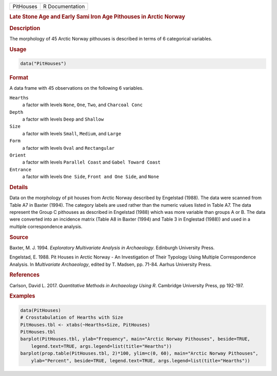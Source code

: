.. container::

   .. container::

      ========= ===============
      PitHouses R Documentation
      ========= ===============

      .. rubric:: Late Stone Age and Early Sami Iron Age Pithouses in
         Arctic Norway
         :name: late-stone-age-and-early-sami-iron-age-pithouses-in-arctic-norway

      .. rubric:: Description
         :name: description

      The morphology of 45 Arctic Norway pithouses is described in terms
      of 6 categorical variables.

      .. rubric:: Usage
         :name: usage

      .. code:: R

         data("PitHouses")

      .. rubric:: Format
         :name: format

      A data frame with 45 observations on the following 6 variables.

      ``Hearths``
         a factor with levels ``None``, ``One``, ``Two``, and
         ``Charcoal Conc``

      ``Depth``
         a factor with levels ``Deep`` and ``Shallow``

      ``Size``
         a factor with levels ``Small``, ``Medium``, and ``Large``

      ``Form``
         a factor with levels ``Oval`` and ``Rectangular``

      ``Orient``
         a factor with levels ``Parallel Coast`` and
         ``Gabel Toward Coast``

      ``Entrance``
         a factor with levels ``One Side``, ``Front and One Side``, and
         ``None``

      .. rubric:: Details
         :name: details

      Data on the morphology of pit houses from Arctic Norway described
      by Engelstad (1988). The data were scanned from Table A7 in Baxter
      (1994). The category labels are used rather than the numeric
      values listed in Table A7. The data represent the Group C
      pithouses as described in Engelstad (1988) which was more variable
      than groups A or B. The data were converted into an incidence
      matrix (Table A8 in Baxter (1994) and Table 3 in Englestad (1988))
      and used in a multiple correspondence analysis.

      .. rubric:: Source
         :name: source

      Baxter, M. J. 1994. *Exploratory Multivariate Analysis in
      Archaeology*. Edinburgh University Press.

      Engelstad, E. 1988. Pit Houses in Arctic Norway - An Investigation
      of Their Typology Using Multiple Correspondence Analysis. In
      *Multivariate Archaeology*, edited by T. Madsen, pp. 71-84. Aarhus
      University Press.

      .. rubric:: References
         :name: references

      Carlson, David L. 2017. *Quantitative Methods in Archaeology Using
      R*. Cambridge University Press, pp 192-197.

      .. rubric:: Examples
         :name: examples

      .. code:: R

         data(PitHouses)
         # Crosstabulation of Hearths with Size
         PitHouses.tbl <- xtabs(~Hearths+Size, PitHouses)
         PitHouses.tbl
         barplot(PitHouses.tbl, ylab="Frequency", main="Arctic Norway Pithouses", beside=TRUE,
             legend.text=TRUE, args.legend=list(title="Hearths"))
         barplot(prop.table(PitHouses.tbl, 2)*100, ylim=c(0, 60), main="Arctic Norway Pithouses",
             ylab="Percent", beside=TRUE, legend.text=TRUE, args.legend=list(title="Hearths"))
